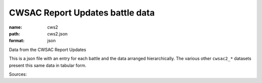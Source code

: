 ################################
CWSAC Report Updates battle data
################################

:name: cws2
:path: cws2.json
:format: json

Data from the CWSAC Report Updates

This is a json file with an entry for each battle and the data arranged hierarchically. The various other ``cwsac2_*`` datasets present this same data in tabular form.


Sources: 


